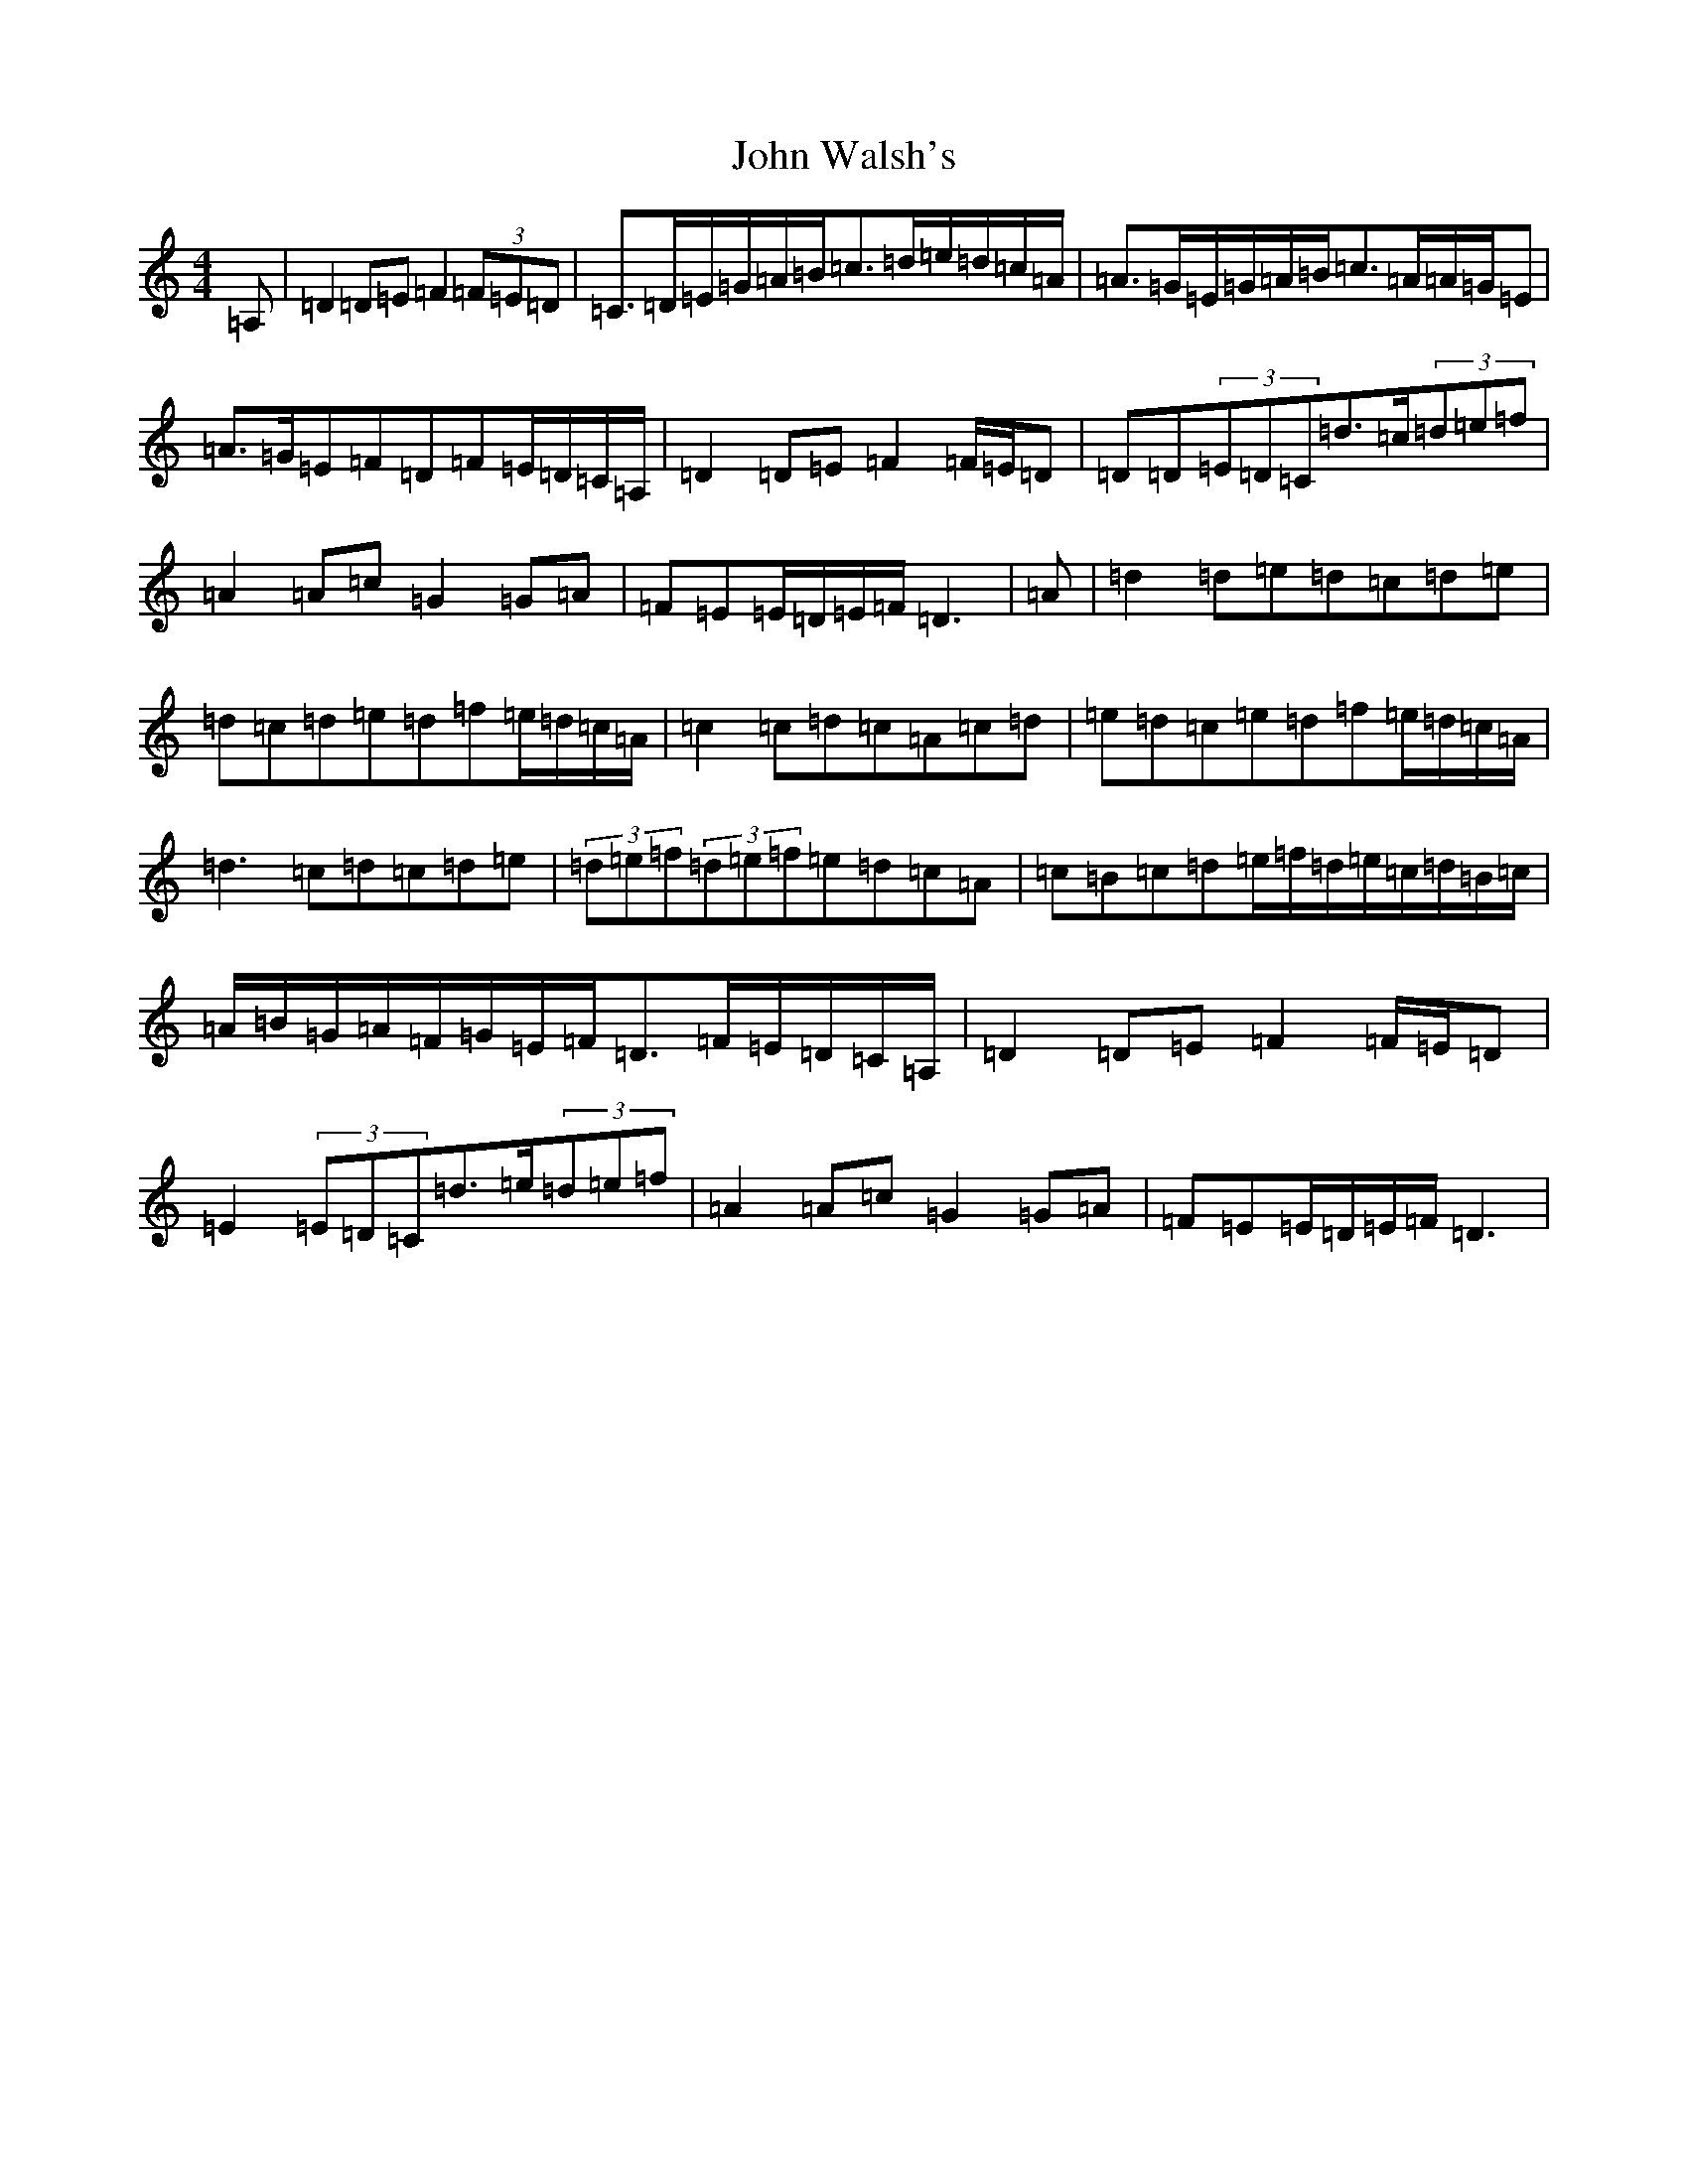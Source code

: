X: 3239
T: John Walsh's
S: https://thesession.org/tunes/329#setting13108
Z: G Major
R: polka
M:4/4
L:1/8
K: C Major
=A,|=D2=D=E=F2(3=F=E=D|=C>=D=E/2=G/2=A/2=B/2=c>=d=e/2=d/2=c/2=A/2|=A>=G=E/2=G/2=A/2=B/2=c>=A=A/2=G/2=E|=A>=G=E=F=D=F=E/2=D/2=C/2=A,/2|=D2=D=E=F2=F/2=E/2=D|=D=D(3=E=D=C=d>=c(3=d=e=f|=A2=A=c=G2=G=A|=F=E=E/2=D/2=E/2=F/2=D3|=A|=d2=d=e=d=c=d=e|=d=c=d=e=d=f=e/2=d/2=c/2=A/2|=c2=c=d=c=A=c=d|=e=d=c=e=d=f=e/2=d/2=c/2=A/2|=d3=c=d=c=d=e|(3=d=e=f(3=d=e=f=e=d=c=A|=c=B=c=d=e/2=f/2=d/2=e/2=c/2=d/2=B/2=c/2|=A/2=B/2=G/2=A/2=F/2=G/2=E/2=F/2=D>=F=E/2=D/2=C/2=A,/2|=D2=D=E=F2=F/2=E/2=D|=E2(3=E=D=C=d>=e(3=d=e=f|=A2=A=c=G2=G=A|=F=E=E/2=D/2=E/2=F/2=D3|